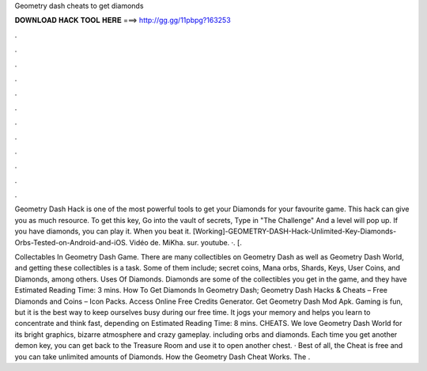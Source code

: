 Geometry dash cheats to get diamonds



𝐃𝐎𝐖𝐍𝐋𝐎𝐀𝐃 𝐇𝐀𝐂𝐊 𝐓𝐎𝐎𝐋 𝐇𝐄𝐑𝐄 ===> http://gg.gg/11pbpg?163253



.



.



.



.



.



.



.



.



.



.



.



.

Geometry Dash Hack is one of the most powerful tools to get your Diamonds for your favourite game. This hack can give you as much resource. To get this key, Go into the vault of secrets, Type in "The Challenge" And a level will pop up. If you have diamonds, you can play it. When you beat it. [Working]-GEOMETRY-DASH-Hack-Unlimited-Key-Diamonds-Orbs-Tested-on-Android-and-iOS. Vidéo de. MiKha. sur. youtube. ·. [.

Collectables In Geometry Dash Game. There are many collectibles on Geometry Dash as well as Geometry Dash World, and getting these collectibles is a task. Some of them include; secret coins, Mana orbs, Shards, Keys, User Coins, and Diamonds, among others. Uses Of Diamonds. Diamonds are some of the collectibles you get in the game, and they have Estimated Reading Time: 3 mins. How To Get Diamonds In Geometry Dash; Geometry Dash Hacks & Cheats – Free Diamonds and Coins – Icon Packs. Access Online Free Credits Generator. Get Geometry Dash Mod Apk. Gaming is fun, but it is the best way to keep ourselves busy during our free time. It jogs your memory and helps you learn to concentrate and think fast, depending on Estimated Reading Time: 8 mins. CHEATS. We love Geometry Dash World for its bright graphics, bizarre atmosphere and crazy gameplay. including orbs and diamonds. Each time you get another demon key, you can get back to the Treasure Room and use it to open another chest. · Best of all, the Cheat is free and you can take unlimited amounts of Diamonds. How the Geometry Dash Cheat Works. The .
